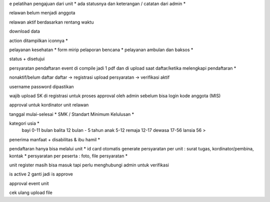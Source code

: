 e pelatihan
pengajuan dari unit *
ada statusnya dan keterangan / catatan dari admin *

relawan belum menjadi anggota 

relawan aktif berdasarkan rentang waktu 

download data 

action ditampilkan iconnya *

pelayanan kesehatan *
form mirip pelaporan bencana *
pelayanan ambulan dan baksos *

status + disetujui 

persyaratan pendaftaran event di compile jadi 1 pdf dan di upload saat daftar/ketika melengkapi pendaftaran *

nonaktif/belum daftar
daftar -> registrasi
upload persyaratan -> verifikasi
aktif

username password dipastikan

wajib upload SK di registrasi untuk proses approval oleh admin sebelum bisa login 
kode anggota (MIS) 

approval untuk kordinator unit relawan 

tanggal mulai-selesai  *
SMK / Standart Minimum Kelulusan *

kategori usia *
    bayi 0-11 bulan
    balita 12 bulan - 5 tahun
    anak 5-12
    remaja 12-17
    dewasa 17-56
    lansia 56 >

penerima manfaat + disabilitas & ibu hamil *

pendaftaran hanya bisa melalui unit *
id card otomatis generate
persyaratan per unit : surat tugas, kordinator/pembina, kontak *
persyaratan per peserta : foto, file persyaratan *

unit register masih bisa masuk tapi perlu menghubungi admin untuk verifikasi 

is active 2 ganti jadi is approve

approval event unit

cek ulang upload file